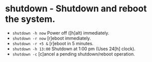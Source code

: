 * shutdown - Shutdown and reboot the system.

- ~shutdown -h now~                  Power off ([h]alt) immediately.
- ~shutdown -r now~                  [r]eboot immediately.
- ~shutdown -r +5 &~                 [r]eboot in 5 minutes.
- ~shutdown -h 13:00~                Shutdown at 1:00 pm (Uses 24[h] clock).
- ~shutdown -c~                      [c]ancel a pending shutdown/reboot operation.
